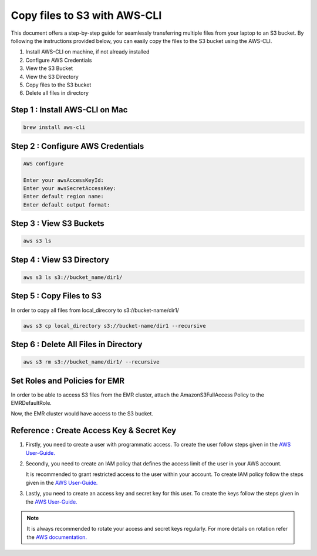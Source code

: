 Copy files to S3 with AWS-CLI
===========

This document offers a step-by-step guide for seamlessly transferring multiple files from your laptop to an S3 bucket. By following the instructions provided below, you can easily copy the files to the S3 bucket using the AWS-CLI.

#. Install AWS-CLI on machine, if not already installed
#. Configure AWS Credentials
#. View the S3 Bucket
#. View the S3 Directory
#. Copy files to the S3 bucket
#. Delete all files in directory

Step 1 : Install AWS-CLI on Mac
------------------------
..  code::
 
 brew install aws-cli


Step 2 : Configure AWS Credentials
-------------------------
.. code::
  
  AWS configure

  Enter your awsAccessKeyId:
  Enter your awsSecretAccessKey:
  Enter default region name:
  Enter default output format:
  

Step 3 : View S3 Buckets
---------------
.. code::
  
  aws s3 ls

Step 4 : View S3 Directory
---------------
.. code::

  aws s3 ls s3://bucket_name/dir1/

Step 5 : Copy Files to S3
---------------------

In order to copy all files from local_direcory to s3://bucket-name/dir1/

.. code::

  aws s3 cp local_directory s3://bucket-name/dir1 --recursive


Step 6 : Delete All Files in Directory
-------------------------
.. code::

  aws s3 rm s3://bucket_name/dir1/ --recursive


Set Roles and Policies for EMR
--------------------------------

In order to be able to access S3 files from the EMR cluster, attach the AmazonS3FullAccess Policy to the EMRDefaultRole.

Now, the EMR cluster would have access to the S3 bucket.


Reference : Create Access Key & Secret Key
--------------

#. Firstly, you need to create a user with programmatic access. To create the user follow steps given in the `AWS User-Guide. <https://docs.aws.amazon.com/IAM/latest/UserGuide/id_users_create.html>`_

 

#. Secondly, you need to create an IAM policy that defines the access limit of the user in your AWS account. 
   
   It is recommended to grant restricted access to the user within your account. To create IAM policy follow the steps given in the `AWS User-Guide. <https://docs.aws.amazon.com/IAM/latest/UserGuide/access_policies_create.html>`_

 
#. Lastly, you need to create an access key and secret key for this user. To create the keys follow the steps given in the `AWS User-Guide. <https://docs.aws.amazon.com/IAM/latest/UserGuide/id_credentials_access-keys.html#Using_CreateAccessKey>`_

.. note:: It is always recommended to rotate your access and secret keys regularly. For more details on rotation refer the `AWS documentation. <https://docs.aws.amazon.com/IAM/latest/UserGuide/id_credentials_access-keys.html#rotating_access_keys_console>`_



